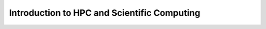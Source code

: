 .. meta::
        :description: Introduction to HPC and Scientific Computing
        :keywords: AMD, Instinct, ROCm, GPU, HPC

****************************************************************
Introduction to HPC and Scientific Computing
****************************************************************

